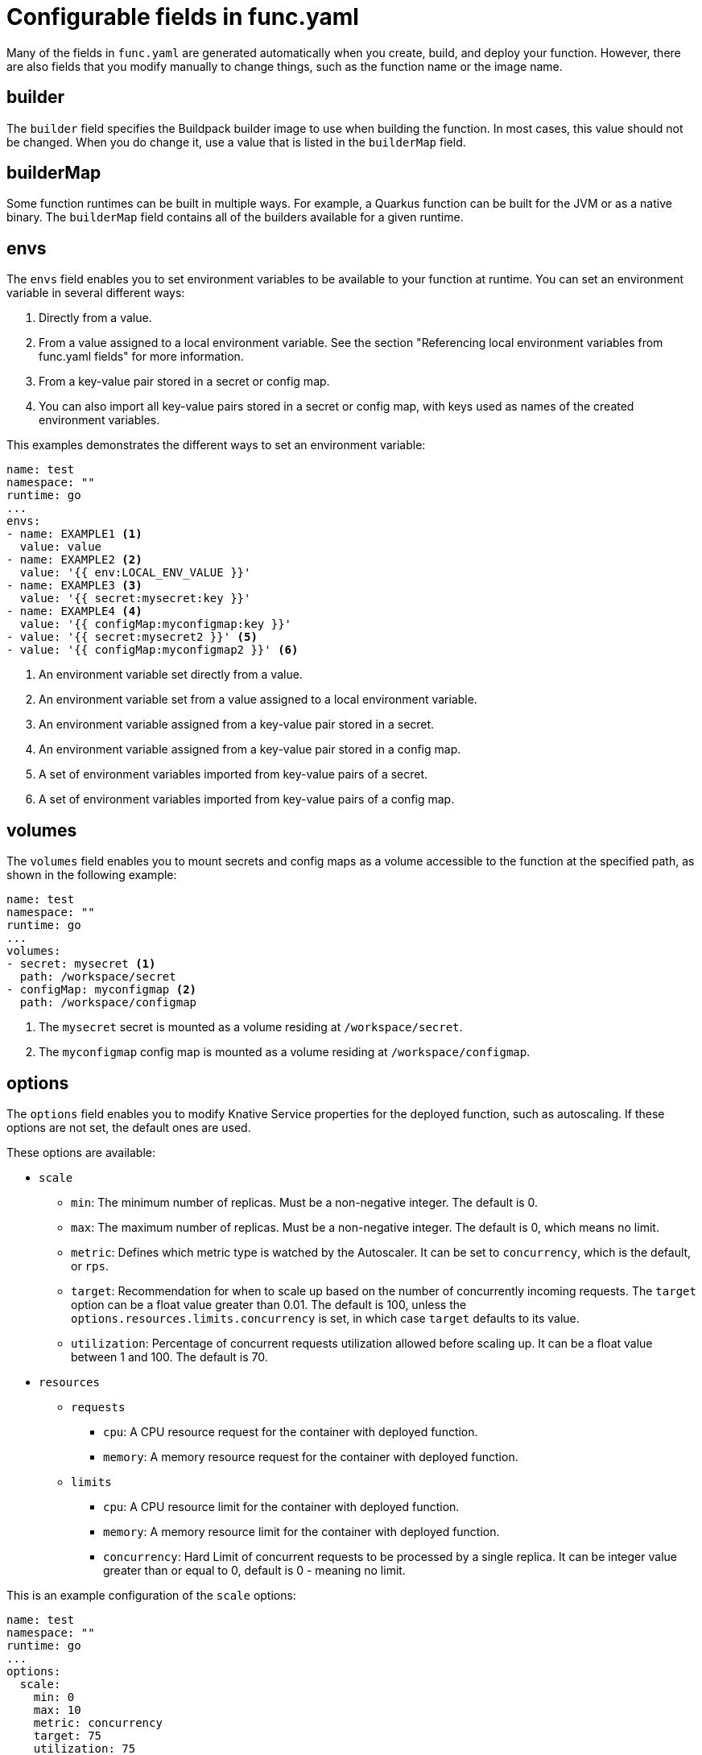 [id="serverless-functions-func-yaml_{context}"]
= Configurable fields in func.yaml

[role="_abstract"]
Many of the fields in `func.yaml` are generated automatically when you create, build, and deploy your function. However, there are also fields that you modify manually to change things, such as the function name or the image name.

== builder

The `builder` field specifies the Buildpack builder image to use when building the function. In most cases, this value should not be changed. When you do change it, use a value that is listed in the `builderMap` field.

== builderMap

Some function runtimes can be built in multiple ways. For example, a Quarkus function can be built for the JVM or as a native binary. The `builderMap` field contains all of the builders available for a given runtime.

== envs

The `envs` field enables you to set environment variables to be available to your function at runtime. You can set an environment variable in several different ways:

. Directly from a value.
. From a value assigned to a local environment variable. See the section "Referencing local environment variables from func.yaml fields" for more information.
. From a key-value pair stored in a secret or config map.
. You can also import all key-value pairs stored in a secret or config map, with keys used as names of the created environment variables.

This examples demonstrates the different ways to set an environment variable:

[source,yaml]
----
name: test
namespace: ""
runtime: go
...
envs:
- name: EXAMPLE1 <1>
  value: value
- name: EXAMPLE2 <2>
  value: '{{ env:LOCAL_ENV_VALUE }}'
- name: EXAMPLE3 <3>
  value: '{{ secret:mysecret:key }}'
- name: EXAMPLE4 <4>
  value: '{{ configMap:myconfigmap:key }}'
- value: '{{ secret:mysecret2 }}' <5>
- value: '{{ configMap:myconfigmap2 }}' <6>
----
<1> An environment variable set directly from a value.
<2> An environment variable set from a value assigned to a local environment variable.
<3> An environment variable assigned from a key-value pair stored in a secret.
<4> An environment variable assigned from a key-value pair stored in a config map.
<5> A set of environment variables imported from key-value pairs of a secret.
<6> A set of environment variables imported from key-value pairs of a config map.

== volumes

The `volumes` field enables you to mount secrets and config maps as a volume accessible to the function at the specified path, as shown in the following example:

[source,yaml]
----
name: test
namespace: ""
runtime: go
...
volumes:
- secret: mysecret <1>
  path: /workspace/secret
- configMap: myconfigmap <2>
  path: /workspace/configmap
----
<1> The `mysecret` secret is mounted as a volume residing at `/workspace/secret`.
<2> The `myconfigmap` config map is mounted as a volume residing at `/workspace/configmap`.

== options

The `options` field enables you to modify Knative Service properties for the deployed function, such as autoscaling. If these options are not set, the default ones are used.

These options are available:

* `scale`
** `min`: The minimum number of replicas. Must be a non-negative integer. The default is 0.
** `max`: The maximum number of replicas. Must be a non-negative integer. The default is 0, which means no limit.
** `metric`: Defines which metric type is watched by the Autoscaler. It can be set to `concurrency`, which is the default, or `rps`.
** `target`: Recommendation for when to scale up based on the number of concurrently incoming requests. The `target` option can be a float value greater than 0.01. The default is 100, unless the `options.resources.limits.concurrency` is set, in which case `target` defaults to its value.
** `utilization`: Percentage of concurrent requests utilization allowed before scaling up. It can be a float value between 1 and 100. The default is 70.
* `resources`
** `requests`
*** `cpu`: A CPU resource request for the container with deployed function.
*** `memory`: A memory resource request for the container with deployed function.
** `limits`
*** `cpu`: A CPU resource limit for the container with deployed function.
*** `memory`: A memory resource limit for the container with deployed function.
*** `concurrency`: Hard Limit of concurrent requests to be processed by a single replica. It can be integer value greater than or equal to 0, default is 0 - meaning no limit.

This is an example configuration of the `scale` options:

[source,yaml]
----
name: test
namespace: ""
runtime: go
...
options:
  scale:
    min: 0
    max: 10
    metric: concurrency
    target: 75
    utilization: 75
  resources:
    requests:
      cpu: 100m
      memory: 128Mi
    limits:
      cpu: 1000m
      memory: 256Mi
      concurrency: 100
----

== image

The `image` field sets the image name for your function after it has been built. You can modify this field. If you do, the next time you run `kn func build` or `kn func deploy`, the function image will be created with the new name.

== imageDigest

The `imageDigest` field contains the SHA256 hash of the image manifest when the function is deployed. Do not modify this value.

== name

The `name` field defines the name of your function. This value is used as the name of your Knative service when it is deployed. You can change this field to rename the function on subsequent deployments.

== namespace

The `namespace` field specifies the namespace in which your function is deployed.

== runtime

The `runtime` field specifies the language runtime for your function, for example, `python`.

== template

The `template` field specifies the type of the invocation event that triggers your function. You can set it to `http` for triggering with plain HTTP requests or to `events` for triggering with cloud events.
